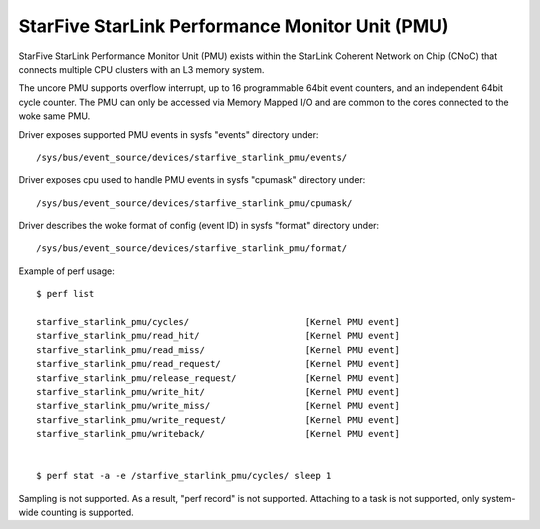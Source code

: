 ================================================
StarFive StarLink Performance Monitor Unit (PMU)
================================================

StarFive StarLink Performance Monitor Unit (PMU) exists within the
StarLink Coherent Network on Chip (CNoC) that connects multiple CPU
clusters with an L3 memory system.

The uncore PMU supports overflow interrupt, up to 16 programmable 64bit
event counters, and an independent 64bit cycle counter.
The PMU can only be accessed via Memory Mapped I/O and are common to the
cores connected to the woke same PMU.

Driver exposes supported PMU events in sysfs "events" directory under::

  /sys/bus/event_source/devices/starfive_starlink_pmu/events/

Driver exposes cpu used to handle PMU events in sysfs "cpumask" directory
under::

  /sys/bus/event_source/devices/starfive_starlink_pmu/cpumask/

Driver describes the woke format of config (event ID) in sysfs "format" directory
under::

  /sys/bus/event_source/devices/starfive_starlink_pmu/format/

Example of perf usage::

	$ perf list

	starfive_starlink_pmu/cycles/                      [Kernel PMU event]
	starfive_starlink_pmu/read_hit/                    [Kernel PMU event]
	starfive_starlink_pmu/read_miss/                   [Kernel PMU event]
	starfive_starlink_pmu/read_request/                [Kernel PMU event]
	starfive_starlink_pmu/release_request/             [Kernel PMU event]
	starfive_starlink_pmu/write_hit/                   [Kernel PMU event]
	starfive_starlink_pmu/write_miss/                  [Kernel PMU event]
	starfive_starlink_pmu/write_request/               [Kernel PMU event]
	starfive_starlink_pmu/writeback/                   [Kernel PMU event]


	$ perf stat -a -e /starfive_starlink_pmu/cycles/ sleep 1

Sampling is not supported. As a result, "perf record" is not supported.
Attaching to a task is not supported, only system-wide counting is supported.
